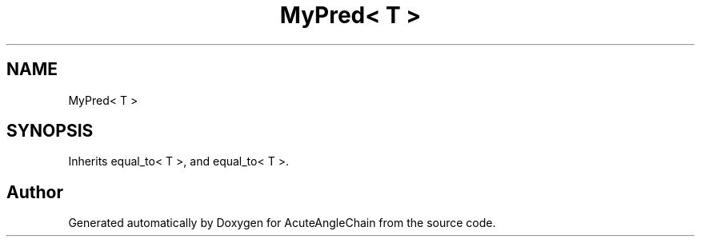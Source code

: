 .TH "MyPred< T >" 3 "Sun Jun 3 2018" "AcuteAngleChain" \" -*- nroff -*-
.ad l
.nh
.SH NAME
MyPred< T >
.SH SYNOPSIS
.br
.PP
.PP
Inherits equal_to< T >, and equal_to< T >\&.

.SH "Author"
.PP 
Generated automatically by Doxygen for AcuteAngleChain from the source code\&.
